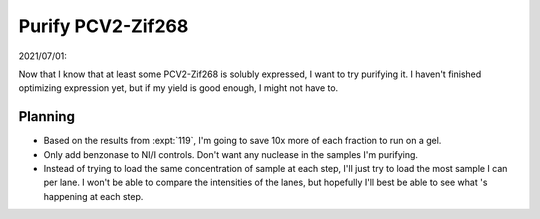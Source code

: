 ******************
Purify PCV2-Zif268
******************

2021/07/01:

Now that I know that at least some PCV2-Zif268 is solubly expressed, I want to 
try purifying it.  I haven't finished optimizing expression yet, but if my 
yield is good enough, I might not have to.

Planning
========
- Based on the results from :expt:`119`, I'm going to save 10x more of each 
  fraction to run on a gel.

- Only add benzonase to NI/I controls.  Don't want any nuclease in the samples 
  I'm purifying.

- Instead of trying to load the same concentration of sample at each step, I'll 
  just try to load the most sample I can per lane.  I won't be able to compare 
  the intensities of the lanes, but hopefully I'll best be able to see what 's 
  happening at each step.

